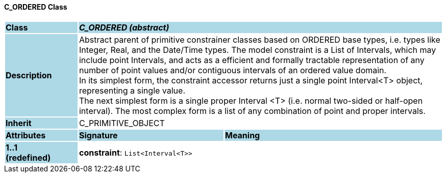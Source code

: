 ==== C_ORDERED Class

[cols="^1,2,3"]
|===
|*Class*
{set:cellbgcolor:lightblue}
2+^|*_C_ORDERED (abstract)_*

|*Description*
{set:cellbgcolor:lightblue}
2+|Abstract parent of primitive constrainer classes based on ORDERED base types, i.e. types like Integer, Real, and the Date/Time types. The model constraint is a List of Intervals, which may include point Intervals, and acts as a efficient and formally tractable representation of any number of point values and/or contiguous intervals of an ordered value domain. +
In its simplest form, the constraint accessor returns just a single point Interval<T> object, representing a single value. +
The next simplest form is a single proper Interval <T> (i.e. normal two-sided or half-open interval). The most complex form is a list of any combination of point and proper intervals.
{set:cellbgcolor!}

|*Inherit*
{set:cellbgcolor:lightblue}
2+|C_PRIMITIVE_OBJECT
{set:cellbgcolor!}

|*Attributes*
{set:cellbgcolor:lightblue}
^|*Signature*
^|*Meaning*

|*1..1 +
(redefined)*
{set:cellbgcolor:lightblue}
|*constraint*: `List<Interval<T>>`
{set:cellbgcolor!}
|
|===
